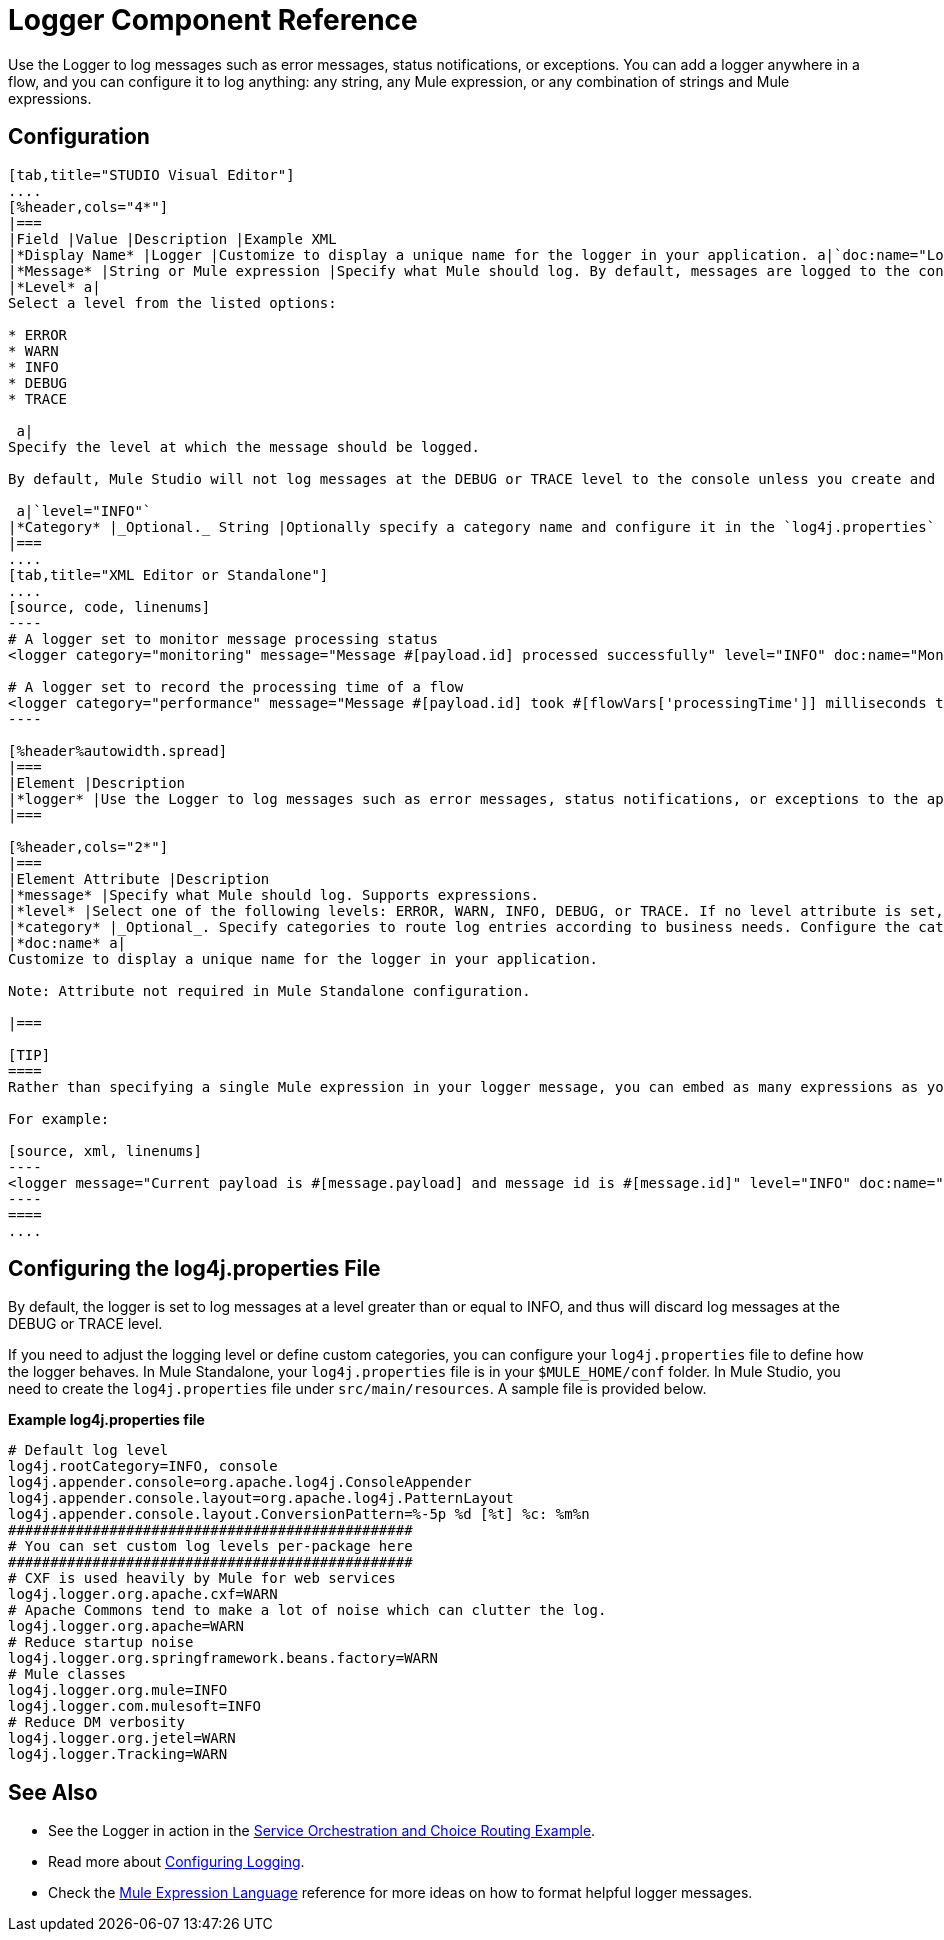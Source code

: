 = Logger Component Reference

Use the Logger to log messages such as error messages, status notifications, or exceptions. You can add a logger anywhere in a flow, and you can configure it to log anything: any string, any Mule expression, or any combination of strings and Mule expressions.

== Configuration

[tabs]
------
[tab,title="STUDIO Visual Editor"]
....
[%header,cols="4*"]
|===
|Field |Value |Description |Example XML
|*Display Name* |Logger |Customize to display a unique name for the logger in your application. a|`doc:name="Logger"`
|*Message* |String or Mule expression |Specify what Mule should log. By default, messages are logged to the console in Mule Studio. a|`message="Current payload is #[message.payload]"`
|*Level* a|
Select a level from the listed options:

* ERROR
* WARN
* INFO
* DEBUG
* TRACE

 a|
Specify the level at which the message should be logged.

By default, Mule Studio will not log messages at the DEBUG or TRACE level to the console unless you create and configure a `log4j.properties` file in `src/main/resources` to lower the log level.

 a|`level="INFO"`
|*Category* |_Optional._ String |Optionally specify a category name and configure it in the `log4j.properties` file to behave per your use case. For example, you can route log messages based on category or set log levels based on category. a|`category="MyCustomCategory"`
|===
....
[tab,title="XML Editor or Standalone"]
....
[source, code, linenums]
----
# A logger set to monitor message processing status
<logger category="monitoring" message="Message #[payload.id] processed successfully" level="INFO" doc:name="Monitoring Logger"/>
 
# A logger set to record the processing time of a flow
<logger category="performance" message="Message #[payload.id] took #[flowVars['processingTime']] milliseconds to process" level="INFO" doc:name="Performance Logger"/>
----

[%header%autowidth.spread]
|===
|Element |Description
|*logger* |Use the Logger to log messages such as error messages, status notifications, or exceptions to the application's log file.
|===

[%header,cols="2*"]
|===
|Element Attribute |Description
|*message* |Specify what Mule should log. Supports expressions.
|*level* |Select one of the following levels: ERROR, WARN, INFO, DEBUG, or TRACE. If no level attribute is set, the logger will log at the DEBUG level.
|*category* |_Optional_. Specify categories to route log entries according to business needs. Configure the categories in your <<Configuring the log4j.properties File>>.
|*doc:name* a|
Customize to display a unique name for the logger in your application.

Note: Attribute not required in Mule Standalone configuration.

|===

[TIP]
====
Rather than specifying a single Mule expression in your logger message, you can embed as many expressions as you required for your use case. This allows you to give some context to what is being logged, and enables you to log multiple things at once.

For example:

[source, xml, linenums]
----
<logger message="Current payload is #[message.payload] and message id is #[message.id]" level="INFO" doc:name="Logger"/>
----
====
....
------

== Configuring the log4j.properties File

By default, the logger is set to log messages at a level greater than or equal to INFO, and thus will discard log messages at the DEBUG or TRACE level. 

If you need to adjust the logging level or define custom categories, you can configure your `log4j.properties` file to define how the logger behaves. In Mule Standalone, your `log4j.properties` file is in your `$MULE_HOME/conf` folder. In Mule Studio, you need to create the `log4j.properties` file under `src/main/resources`. A sample file is provided below.

*Example log4j.properties file*

[source, code, linenums]
----
# Default log level
log4j.rootCategory=INFO, console
log4j.appender.console=org.apache.log4j.ConsoleAppender
log4j.appender.console.layout=org.apache.log4j.PatternLayout
log4j.appender.console.layout.ConversionPattern=%-5p %d [%t] %c: %m%n
################################################
# You can set custom log levels per-package here
################################################
# CXF is used heavily by Mule for web services
log4j.logger.org.apache.cxf=WARN
# Apache Commons tend to make a lot of noise which can clutter the log.
log4j.logger.org.apache=WARN
# Reduce startup noise
log4j.logger.org.springframework.beans.factory=WARN
# Mule classes
log4j.logger.org.mule=INFO
log4j.logger.com.mulesoft=INFO
# Reduce DM verbosity
log4j.logger.org.jetel=WARN
log4j.logger.Tracking=WARN
----

== See Also

* See the Logger in action in the link:https://docs.mulesoft.com/mule-user-guide/v/3.4/service-orchestration-and-choice-routing-example[Service Orchestration and Choice Routing Example]. 
* Read more about link:https://docs.mulesoft.com/mule-user-guide/v/3.4/configuring-logging[Configuring Logging].
* Check the link:https://docs.mulesoft.com/mule-user-guide/v/3.4/mule-expression-language-mel[Mule Expression Language] reference for more ideas on how to format helpful logger messages.
